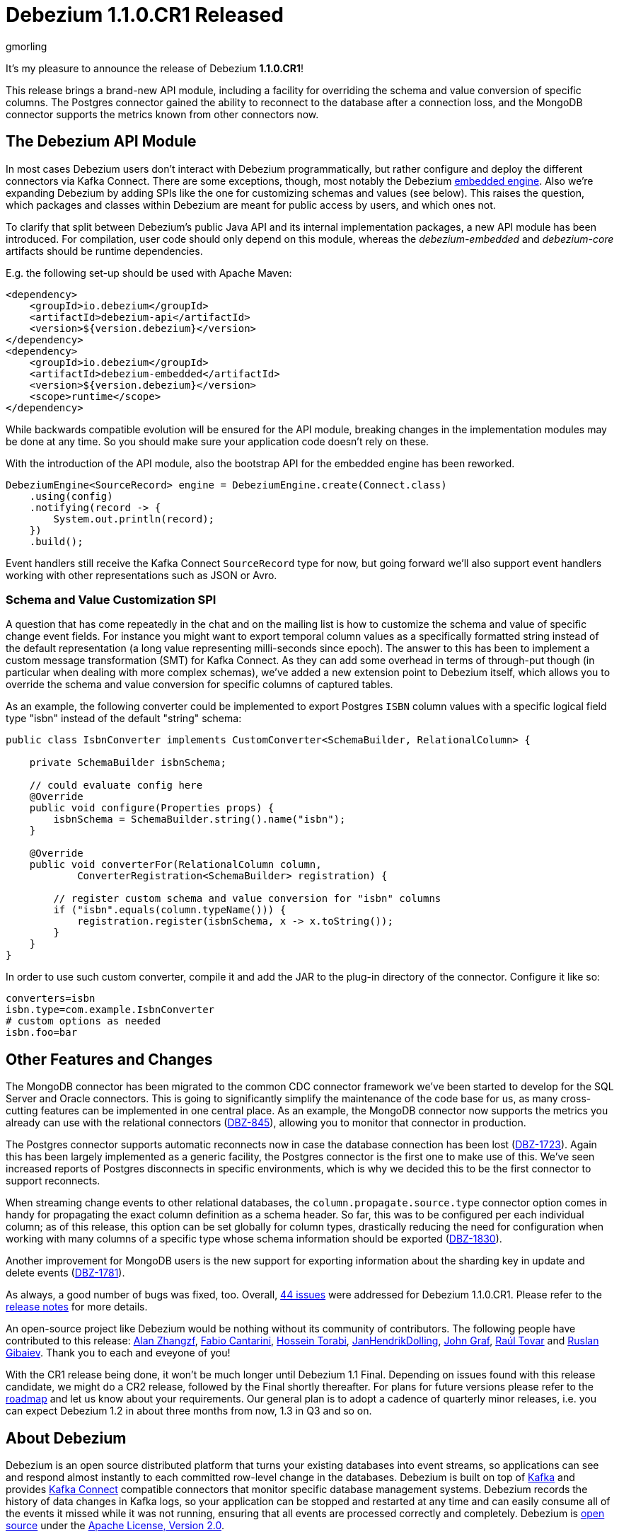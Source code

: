 = Debezium 1.1.0.CR1 Released
gmorling
:awestruct-tags: [ releases, mysql, postgres, mongodb, oracle, sqlserver, db2 ]
:awestruct-layout: blog-post

It's my pleasure to announce the release of Debezium *1.1.0.CR1*!

This release brings a brand-new API module, including a facility for overriding the schema and value conversion of specific columns.
The Postgres connector gained the ability to reconnect to the database after a connection loss, and the MongoDB connector supports the metrics known from other connectors now.

== The Debezium API Module

In most cases Debezium users don't interact with Debezium programmatically,
but rather configure and deploy the different connectors via Kafka Connect.
There are some exceptions, though, most notably the Debezium link:/documentation/reference/1.1/development/engine.html[embedded engine].
Also we're expanding Debezium by adding SPIs like the one for customizing schemas and values (see below).
This raises the question, which packages and classes within Debezium are meant for public access by users, and which ones not.

To clarify that split between Debezium's public Java API and its internal implementation packages, a new API module has been introduced.
For compilation, user code should only depend on this module,
whereas the _debezium-embedded_ and _debezium-core_ artifacts should be runtime dependencies.

E.g. the following set-up should be used with Apache Maven:

[source,xml]
----
<dependency>
    <groupId>io.debezium</groupId>
    <artifactId>debezium-api</artifactId>
    <version>${version.debezium}</version>
</dependency>
<dependency>
    <groupId>io.debezium</groupId>
    <artifactId>debezium-embedded</artifactId>
    <version>${version.debezium}</version>
    <scope>runtime</scope>
</dependency>
----

While backwards compatible evolution will be ensured for the API module,
breaking changes in the implementation modules may be done at any time.
So you should make sure your application code doesn't rely on these.

With the introduction of the API module, also the bootstrap API for the embedded engine has been reworked.

[source,java]
----
DebeziumEngine<SourceRecord> engine = DebeziumEngine.create(Connect.class)
    .using(config)
    .notifying(record -> {
        System.out.println(record);
    })
    .build();
----

Event handlers still receive the Kafka Connect `SourceRecord` type for now,
but going forward we'll also support event handlers working with other representations such as JSON or Avro.

=== Schema and Value Customization SPI

A question that has come repeatedly in the chat and on the mailing list is how to customize the schema and value of specific change event fields.
For instance you might want to export temporal column values as a specifically formatted string instead of the default representation (a long value representing milli-seconds since epoch).
The answer to this has been to implement a custom message transformation (SMT) for Kafka Connect.
As they can add some overhead in terms of through-put though
(in particular when dealing with more complex schemas),
we've added a new extension point to Debezium itself,
which allows you to override the schema and value conversion for specific columns of captured tables.

As an example, the following converter could be implemented to export Postgres `ISBN` column values with a specific logical field type "isbn" instead of the default "string" schema:

[source,java]
----
public class IsbnConverter implements CustomConverter<SchemaBuilder, RelationalColumn> {

    private SchemaBuilder isbnSchema;

    // could evaluate config here
    @Override
    public void configure(Properties props) {
        isbnSchema = SchemaBuilder.string().name("isbn");
    }

    @Override
    public void converterFor(RelationalColumn column,
            ConverterRegistration<SchemaBuilder> registration) {

        // register custom schema and value conversion for "isbn" columns
        if ("isbn".equals(column.typeName())) {
            registration.register(isbnSchema, x -> x.toString());
        }
    }
}
----

In order to use such custom converter, compile it and add the JAR to the plug-in directory of the connector.
Configure it like so:

[source,java]
----
converters=isbn
isbn.type=com.example.IsbnConverter
# custom options as needed
isbn.foo=bar
----

== Other Features and Changes

The MongoDB connector has been migrated to the common CDC connector framework we've been started to develop for the SQL Server and Oracle connectors.
This is going to significantly simplify the maintenance of the code base for us,
as many cross-cutting features can be implemented in one central place.
As an example, the MongoDB connector now supports the metrics you already can use with the relational connectors
(https://issues.redhat.com/browse/DBZ-845[DBZ-845]),
allowing you to monitor that connector in production.

The Postgres connector supports automatic reconnects now in case the database connection has been lost
(https://issues.redhat.com/browse/DBZ-1723[DBZ-1723]).
Again this has been largely implemented as a generic facility, the Postgres connector is the first one to make use of this.
We've seen increased reports of Postgres disconnects in specific environments,
which is why we decided this to be the first connector to support reconnects.

When streaming change events to other relational databases,
the `column.propagate.source.type` connector option comes in handy for propagating the exact column definition as a schema header.
So far, this was to be configured per each individual column;
as of this release, this option can be set globally for column types,
drastically reducing the need for configuration when working with many columns of a specific type whose schema information should be exported
(https://issues.redhat.com/browse/DBZ-1830[DBZ-1830]).

Another improvement for MongoDB users is the new support for exporting information about the sharding key in update and delete events
(https://issues.redhat.com/browse/DBZ-1781[DBZ-1781]).

As always, a good number of bugs was fixed, too.
Overall, https://issues.redhat.com/issues/?jql=project%20%3D%20DBZ%20AND%20fixVersion%20%3D%201.1.0.CR1%20ORDER%20BY%20issuetype%20DESC&startIndex=20[44 issues] were addressed for Debezium 1.1.0.CR1.
Please refer to the https://debezium.io/releases/1.1/release-notes/#release-1.1.0-cr1[release notes] for more details.

An open-source project like Debezium would be nothing without its community of contributors.
The following people have contributed to this release:
https://github.com/Alan-zhangzf[Alan Zhangzf],
https://github.com/FabioCantarini[Fabio Cantarini],
https://github.com/blcksrx[Hossein Torabi],
https://github.com/JanHendrikDolling[JanHendrikDolling],
https://github.com/jgraf50[John Graf],
https://github.com/raultov[Raúl Tovar] and
https://github.com/rgibaiev[Ruslan Gibaiev].
Thank you to each and eveyone of you!

With the CR1 release being done,
it won't be much longer until Debezium 1.1 Final.
Depending on issues found with this release candidate,
we might do a CR2 release, followed by the Final shortly thereafter.
For plans for future versions please refer to the link:/roadmap/[roadmap] and let us know about your requirements.
Our general plan is to adopt a cadence of quarterly minor releases,
i.e. you can expect Debezium 1.2 in about three months from now,
1.3 in Q3 and so on.

== About Debezium

Debezium is an open source distributed platform that turns your existing databases into event streams,
so applications can see and respond almost instantly to each committed row-level change in the databases.
Debezium is built on top of http://kafka.apache.org/[Kafka] and provides http://kafka.apache.org/documentation.html#connect[Kafka Connect] compatible connectors that monitor specific database management systems.
Debezium records the history of data changes in Kafka logs, so your application can be stopped and restarted at any time and can easily consume all of the events it missed while it was not running,
ensuring that all events are processed correctly and completely.
Debezium is link:/license/[open source] under the http://www.apache.org/licenses/LICENSE-2.0.html[Apache License, Version 2.0].

== Get involved

We hope you find Debezium interesting and useful, and want to give it a try.
Follow us on Twitter https://twitter.com/debezium[@debezium], https://gitter.im/debezium/user[chat with us on Gitter],
or join our https://groups.google.com/forum/#!forum/debezium[mailing list] to talk with the community.
All of the code is open source https://github.com/debezium/[on GitHub],
so build the code locally and help us improve ours existing connectors and add even more connectors.
If you find problems or have ideas how we can improve Debezium, please let us know or https://issues.redhat.com/projects/DBZ/issues/[log an issue].
